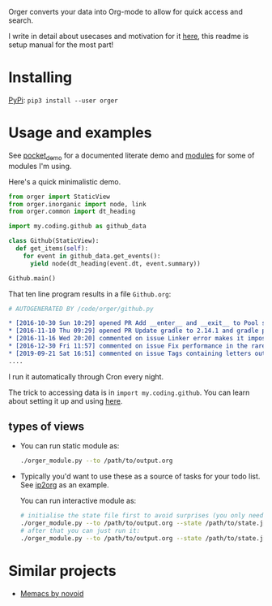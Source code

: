 # -*- org-confirm-babel-evaluate: nil; -*-

Orger converts your data into Org-mode to allow for quick access and search.

I write in detail about usecases and motivation for it [[https://beepb00p.xyz/orger.html][here]], this readme is setup manual for the most part!

* Installing

[[https://pypi.org/project/orger][PyPi]]: ~pip3 install --user orger~

* Usage and examples
See [[./modules/pocket_demo.py][pocket_demo]] for a documented literate demo and [[./modules][modules]] for some of modules I'm using.

Here's a quick minimalistic demo.

#+BEGIN_SRC python
  from orger import StaticView
  from orger.inorganic import node, link
  from orger.common import dt_heading

  import my.coding.github as github_data

  class Github(StaticView):
    def get_items(self):
      for event in github_data.get_events():
        yield node(dt_heading(event.dt, event.summary))
      
  Github.main()
#+END_SRC

That ten line program results in a file =Github.org=:

#+BEGIN_SRC org
  # AUTOGENERATED BY /code/orger/github.py

  ,* [2016-10-30 Sun 10:29] opened PR Add __enter__ and __exit__ to Pool stub
  ,* [2016-11-10 Thu 09:29] opened PR Update gradle to 2.14.1 and gradle plugin to 2.1.1
  ,* [2016-11-16 Wed 20:20] commented on issue Linker error makes it impossible to use a stack-provided ghc
  ,* [2016-12-30 Fri 11:57] commented on issue Fix performance in the rare case of hashCode evaluating to zero 
  ,* [2019-09-21 Sat 16:51] commented on issue Tags containing letters outside of a-zA-Z
  ....
#+END_SRC

I run it automatically through Cron every night.

The trick to accessing data is in ~import my.coding.github~.
You can learn about setting it up and using [[https://github.com/karlicoss/HPI][here]].


# TODO Use :session t???


** types of views
 - 
    #+BEGIN_SRC python :exports results :results raw
      import sys
      sys.path.insert(0, 'src')
      import orger
      return orger.org_view.StaticView.__doc__
    #+END_SRC
   
   You can run static module as:
  
   #+BEGIN_SRC bash
     ./orger_module.py --to /path/to/output.org
   #+END_SRC
   

 - 
    #+BEGIN_SRC python :exports results :results raw
      import sys
      sys.path.insert(0, 'src')
      import orger
      return orger.org_view.InteractiveView.__doc__
    #+END_SRC
   Typically you'd want to use these as a source of tasks for your todo list. See [[./modules/ip2org.py][ip2org]] as an example.

   You can run interactive module as:

   #+BEGIN_SRC bash
     # initialise the state file first to avoid surprises (you only need to do it once)
     ./orger_module.py --to /path/to/output.org --state /path/to/state.json --init
     # after that you can just run it:
     ./orger_module.py --to /path/to/output.org --state /path/to/state.json
   #+END_SRC

* Similar projects
- [[https://github.com/novoid/Memacs][Memacs by novoid]]
